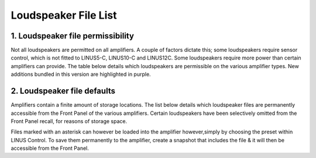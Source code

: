 Loudspeaker File List
=====================

1. Loudspeaker file permissibility
----------------------------------

Not all loudspeakers are permitted on all amplifiers. A couple of factors dictate this; some loudspeakers require sensor control, which is not fitted to LINUS5-C, LINUS10-C and LINUS12C. Some loudspeakers require more power than certain amplifiers can provide. The table below details which loudspeakers are permissible on the various amplifier types. New additions bundled in this version are highlighted in purple.

.. raw:: html
    :file: speaker_file_permissibility.html

2. Loudspeaker file defaults
-----------------------------

Amplifiers contain a finite amount of storage locations. The list below details which loudspeaker files are permanently accessible from the Front Panel of the various amplifiers. Certain loudspeakers have been selectively omitted from the Front Panel recall, for reasons of storage space.

Files marked with an asterisk can however be loaded into the amplifier however,simply by choosing the preset within LINUS Control. To save them permanently to the amplifier, create a snapshot that includes the file & it will then be accessible from the Front Panel.

.. raw:: html
    :file: speaker_file_defaults.html

